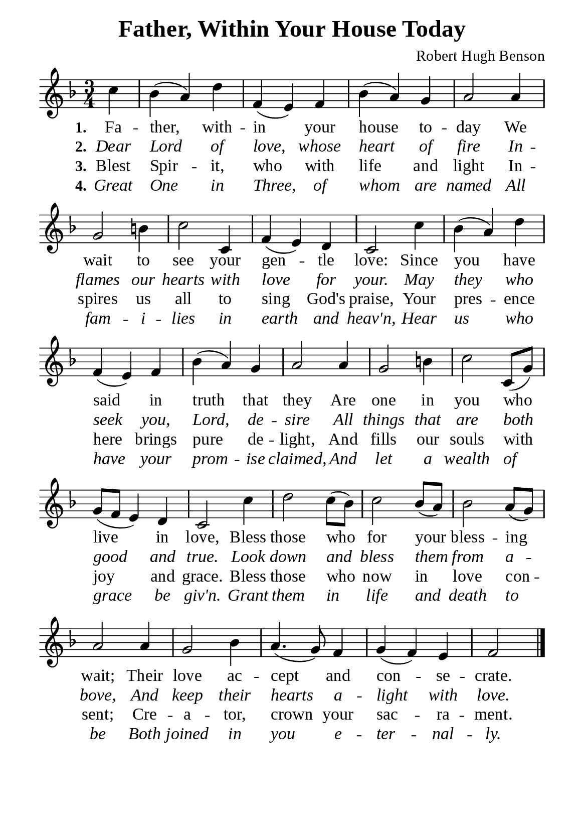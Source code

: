 %%%%%%%%%%%%%%%%%%%%%%%%%%%%%
% CONTENTS OF THIS DOCUMENT
% 1. Common settings
% 2. Verse music
% 3. Verse lyrics
% 4. Layout
%%%%%%%%%%%%%%%%%%%%%%%%%%%%%

%%%%%%%%%%%%%%%%%%%%%%%%%%%%%
% 1. Common settings
%%%%%%%%%%%%%%%%%%%%%%%%%%%%%
\version "2.22.1"

\header {
  title = "Father, Within Your House Today"
  composer = "Robert Hugh Benson"
  tagline = ##f
}

global= {
  \key f \major
  \time 3/4
  \override Score.BarNumber.break-visibility = ##(#f #f #f)
}

\paper {
  #(set-paper-size "a5")
  top-margin = 3.2\mm
  bottom-marign = 10\mm
  left-margin = 10\mm
  right-margin = 10\mm
  indent = #0
  #(define fonts
	 (make-pango-font-tree "Liberation Serif"
	 		       "Liberation Serif"
			       "Liberation Serif"
			       (/ 20 20)))
  system-system-spacing = #'((basic-distance . 2.5) (padding . 2.5))
}

printItalic = {
  \override LyricText.font-shape = #'italic
}

%%%%%%%%%%%%%%%%%%%%%%%%%%%%%
% 2. Verse music
%%%%%%%%%%%%%%%%%%%%%%%%%%%%%
musicVerseSoprano = \relative c'' {
                    \partial 4 c |
  %{	01	%} bes (a) d |
  %{	02	%} f, (e) f |
  %{	03	%} bes (a) g |
  %{	04	%} a2 a4 |
  %{	05	%}g2 b!4 |
  %{	06	%} c2 c,4 |
  %{	07	%} f (e) d |
  %{	08	%} c2 c'4 |
  %{	09	%} bes (a) d |
  %{	10	%} f, (e) f |
  %{	11	%} bes (a) g |
  %{	12	%} a2 a4 |
  %{	13	%} g2 b!4 |
  %{	14	%} c2 c,8 (g') |
  %{	15	%} g (f e4) d |
  %{	16	%} c2 c'4 |
  %{	17	%} d2 c8 (bes) |
  %{	18	%} c2 bes8 (a) |
  %{	19	%} bes2 a8 (g) |
  %{	20	%} a2 a4 |
  %{	21	%} g2 bes4 |
  %{	22	%} a4. (g8) f4 |
  %{	23	%} g (f) e |
                    f2 \bar "|."
}

%%%%%%%%%%%%%%%%%%%%%%%%%%%%%
% 3. Verse lyrics
%%%%%%%%%%%%%%%%%%%%%%%%%%%%%
verseOne = \lyricmode {
  \set stanza = #"1."
  Fa -- ther, with -- in your house to -- day
  We wait to see your gen -- tle love:
  Since you have said in truth that they
  Are one in you who live in love,
  Bless those who for your bless -- ing wait;
  Their love ac -- cept and con -- se -- crate.
}

verseTwo = \lyricmode {
  \set stanza = #"2."
  Dear Lord of love, whose heart of fire
  In -- flames our hearts with love for your.
  May they who seek you, Lord, de -- sire
  All things that are both good and true.
  Look down and bless them from a -- bove,
  And keep their hearts a -- light with love.
}

verseThree = \lyricmode {
  \set stanza = #"3."
  Blest Spir -- it, who with life and light
  In -- spires us all to sing God's praise,
  Your pres -- ence here brings pure de -- light,
  And fills our souls with joy and grace.
  Bless those who now in love con -- sent;
  Cre -- a -- tor, crown your sac -- ra -- ment.
}

verseFour = \lyricmode {
  \set stanza = #"4."
  Great One in Three, of whom are named
  All fam -- i -- lies in earth and heav'n,
  Hear us who have your prom -- ise claimed,
  And let a wealth of grace be giv'n.
  Grant them in life and death to be
  Both joined in you e -- ter -- nal -- ly.
}

%%%%%%%%%%%%%%%%%%%%%%%%%%%%%
% 4. Layout
%%%%%%%%%%%%%%%%%%%%%%%%%%%%%
\score {
    \new ChoirStaff <<
      \new Staff <<
        \clef "treble"
        \new Voice = "sopranos" { \global   \musicVerseSoprano }
      >>
      \new Lyrics \lyricsto sopranos \verseOne
      \new Lyrics \with \printItalic \lyricsto sopranos \verseTwo
      \new Lyrics \lyricsto sopranos \verseThree
      \new Lyrics \with \printItalic \lyricsto sopranos \verseFour
    >>
}
